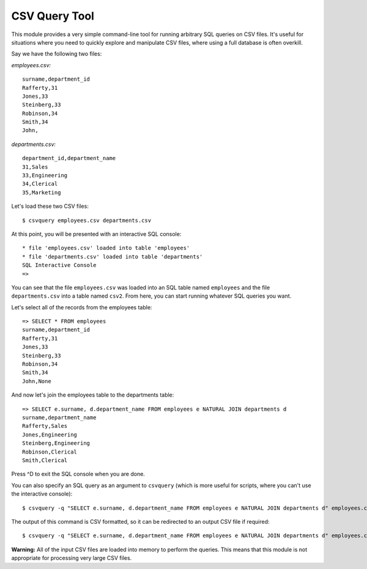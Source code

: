 ==============
CSV Query Tool
==============

This module provides a very simple command-line tool for running arbitrary SQL 
queries on CSV files. It's useful for situations where you need to quickly 
explore and manipulate CSV files, where using a full database is often overkill.

Say we have the following two files:

*employees.csv:*

::

    surname,department_id
    Rafferty,31
    Jones,33
    Steinberg,33
    Robinson,34
    Smith,34
    John,

*departments.csv:*

::

    department_id,department_name
    31,Sales
    33,Engineering
    34,Clerical
    35,Marketing

Let's load these two CSV files:

::

    $ csvquery employees.csv departments.csv

At this point, you will be presented with an interactive SQL console:

::

    * file 'employees.csv' loaded into table 'employees'
    * file 'departments.csv' loaded into table 'departments'
    SQL Interactive Console
    =>

You can see that the file ``employees.csv`` was loaded into an SQL table named
``employees`` and the file ``departments.csv`` into a table named ``csv2``. From
here, you can start running whatever SQL queries you want.

Let's select all of the records from the employees table:

::

    => SELECT * FROM employees
    surname,department_id
    Rafferty,31
    Jones,33
    Steinberg,33
    Robinson,34
    Smith,34
    John,None

And now let's join the employees table to the departments table:

::

    => SELECT e.surname, d.department_name FROM employees e NATURAL JOIN departments d
    surname,department_name
    Rafferty,Sales
    Jones,Engineering
    Steinberg,Engineering
    Robinson,Clerical
    Smith,Clerical

Press ^D to exit the SQL console when you are done.

You can also specify an SQL query as an argument to ``csvquery`` (which is more 
useful for scripts, where you can't use the interactive console):

::

    $ csvquery -q "SELECT e.surname, d.department_name FROM employees e NATURAL JOIN departments d" employees.csv departments.csv

The output of this command is CSV formatted, so it can be redirected to an 
output CSV file if required:

::

    $ csvquery -q "SELECT e.surname, d.department_name FROM employees e NATURAL JOIN departments d" employees.csv departments.csv > employee_departments.csv

**Warning:** All of the input CSV files are loaded into memory to perform the 
queries. This means that this module is not appropriate for processing very 
large CSV files.
